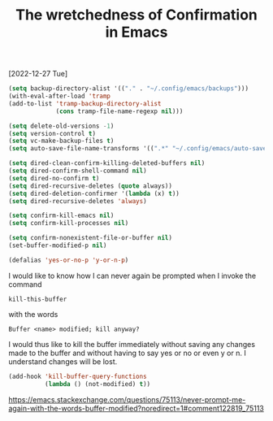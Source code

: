 #+title: The wretchedness of Confirmation in Emacs
[2022-12-27 Tue]
#+OPTIONS: \n:t

#+begin_src emacs-lisp
(setq backup-directory-alist '(("." . "~/.config/emacs/backups")))
(with-eval-after-load 'tramp
(add-to-list 'tramp-backup-directory-alist
             (cons tramp-file-name-regexp nil)))

(setq delete-old-versions -1)
(setq version-control t)
(setq vc-make-backup-files t)
(setq auto-save-file-name-transforms '((".*" "~/.config/emacs/auto-save-list/" t)))
#+end_src

#+begin_src emacs-lisp
(setq dired-clean-confirm-killing-deleted-buffers nil)
(setq dired-confirm-shell-command nil)
(setq dired-no-confirm t)
(setq dired-recursive-deletes (quote always))
(setq dired-deletion-confirmer '(lambda (x) t))
(setq dired-recursive-deletes 'always)

(setq confirm-kill-emacs nil)
(setq confirm-kill-processes nil)

(setq confirm-nonexistent-file-or-buffer nil)
(set-buffer-modified-p nil)

(defalias 'yes-or-no-p 'y-or-n-p)
#+end_src

I would like to know how I can never again be prompted when I invoke the command

=kill-this-buffer=

with the words

=Buffer <name> modified; kill anyway?=

I would thus like to kill the buffer immediately without saving any changes made to the buffer and without having to say yes or no or even y or n. I understand changes will be lost.

#+begin_src emacs-lisp
(add-hook 'kill-buffer-query-functions
          (lambda () (not-modified) t))
#+end_src

https://emacs.stackexchange.com/questions/75113/never-prompt-me-again-with-the-words-buffer-modified?noredirect=1#comment122819_75113

